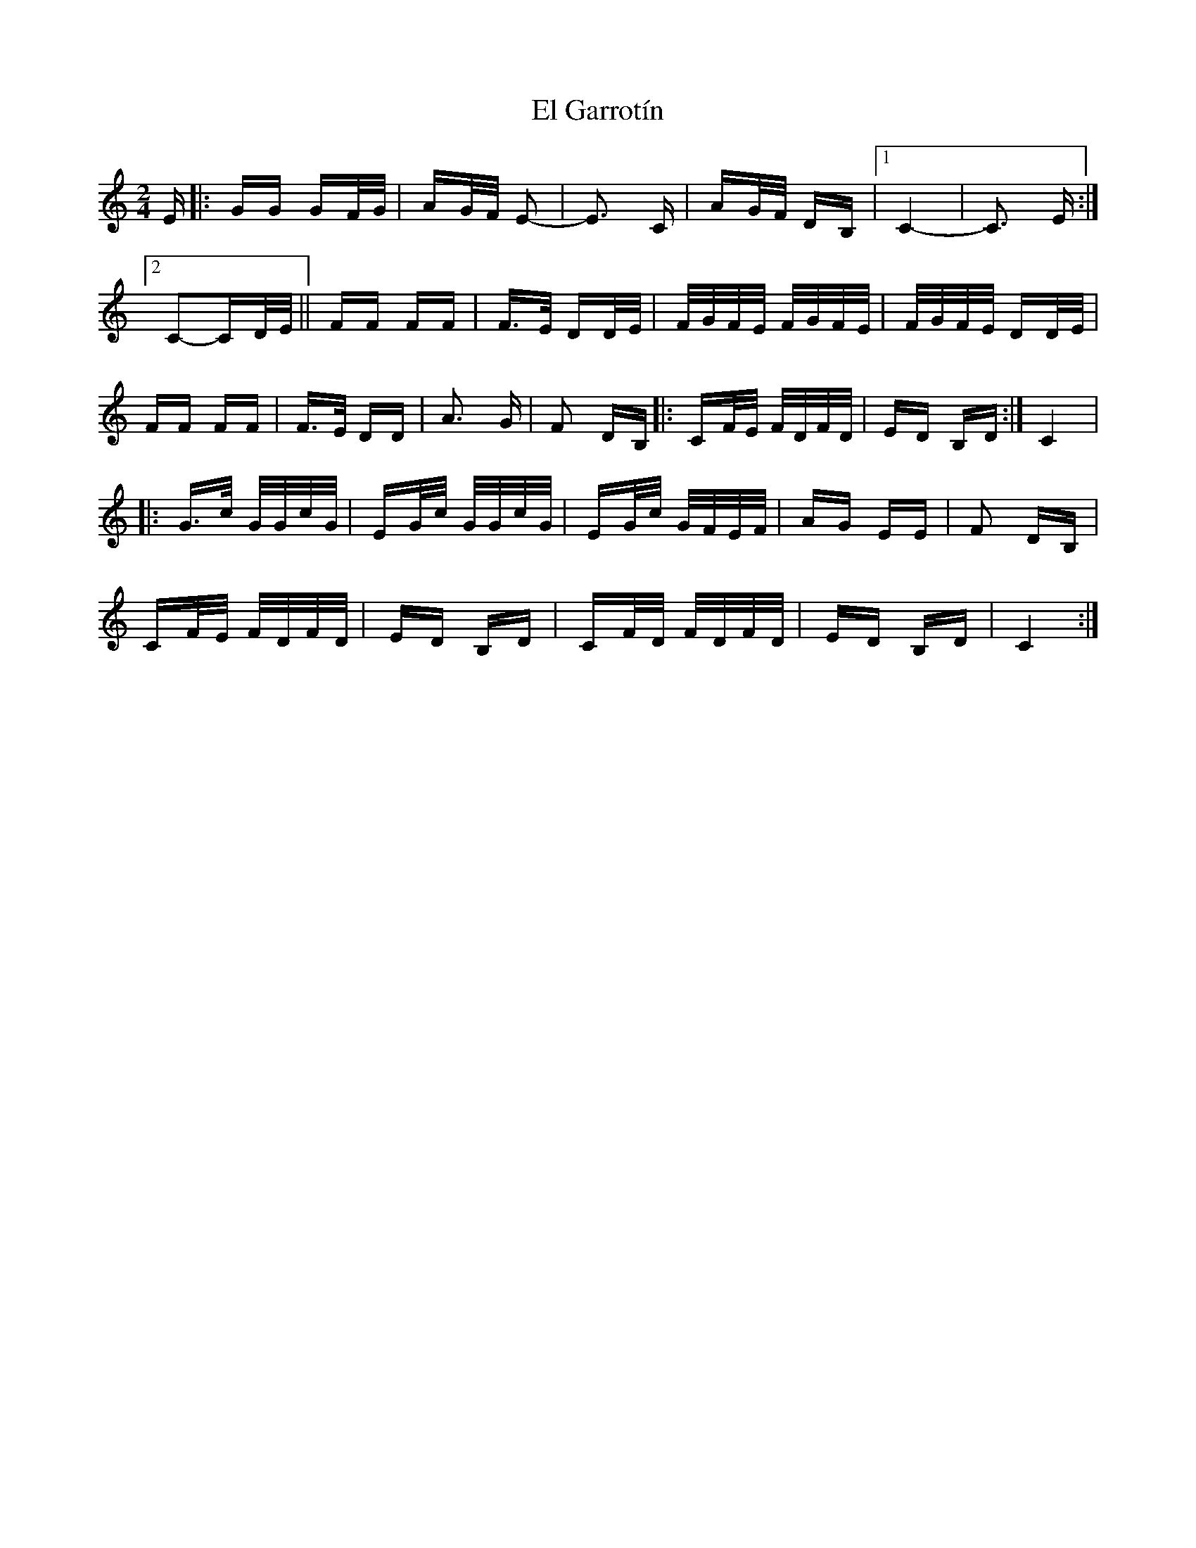 X: 11713
T: El Garrotín
R: polka
M: 2/4
K: Cmajor
E|:GG GF/G/|AG/F/ E2-|E3 C|AG/F/ DB,|1 C4-|C3 E:|
[2 C2-CD/E/||FF FF|F>E DD/E/|F/G/F/E/ F/G/F/E/|F/G/F/E/ DD/E/|
FF FF|F>E DD|A3 G|F2 DB,|:CF/E/ F/D/F/D/|ED B,D:|C4|
|:G>c G/G/c/G/|EG/c/ G/G/c/G/|EG/c/ G/F/E/F/|AG EE|F2 DB,|
CF/E/ F/D/F/D/|ED B,D|CF/D/ F/D/F/D/|ED B,D|C4:|

